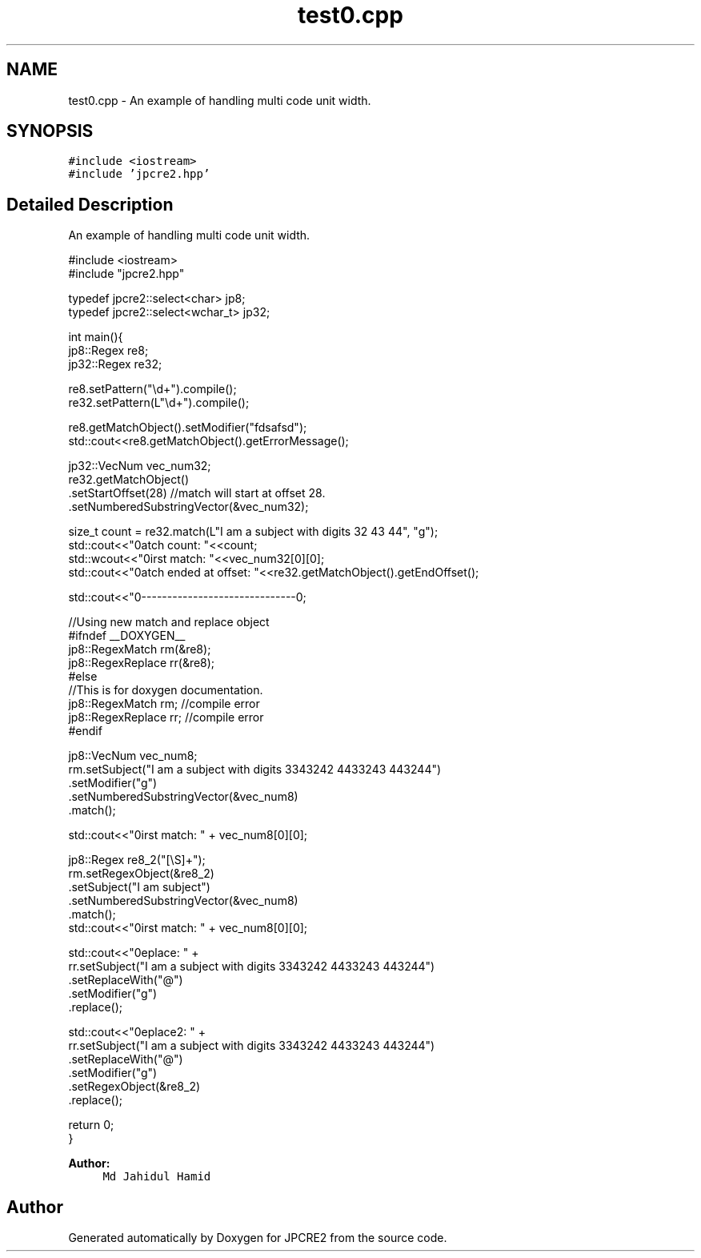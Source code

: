 .TH "test0.cpp" 3 "Tue Nov 15 2016" "Version 10.28.06" "JPCRE2" \" -*- nroff -*-
.ad l
.nh
.SH NAME
test0.cpp \- An example of handling multi code unit width\&.  

.SH SYNOPSIS
.br
.PP
\fC#include <iostream>\fP
.br
\fC#include 'jpcre2\&.hpp'\fP
.br

.SH "Detailed Description"
.PP 
An example of handling multi code unit width\&. 


.PP
.nf

#include <iostream>
#include "jpcre2\&.hpp"

typedef jpcre2::select<char> jp8;
typedef jpcre2::select<wchar_t> jp32;

   
int main(){
    jp8::Regex   re8;
    jp32::Regex  re32;
    
    re8\&.setPattern("\\d+")\&.compile();
    re32\&.setPattern(L"\\d+")\&.compile();


    re8\&.getMatchObject()\&.setModifier("fdsafsd");
    std::cout<<re8\&.getMatchObject()\&.getErrorMessage();

    jp32::VecNum vec_num32;
    re32\&.getMatchObject()
        \&.setStartOffset(28) //match will start at offset 28\&.
        \&.setNumberedSubstringVector(&vec_num32);

    size_t count = re32\&.match(L"I am a subject with digits 32 43 44", "g");
    std::cout<<"\nMatch count: "<<count;
    std::wcout<<"\nFirst match: "<<vec_num32[0][0];
    std::cout<<"\nMatch ended at offset: "<<re32\&.getMatchObject()\&.getEndOffset();

    std::cout<<"\n--------------------------------\n";
    
    //Using new match and replace object
    #ifndef __DOXYGEN__
    jp8::RegexMatch rm(&re8);
    jp8::RegexReplace rr(&re8);
    #else
    //This is for doxygen documentation\&.
    jp8::RegexMatch rm; //compile error
    jp8::RegexReplace rr; //compile error
    #endif
    
    

    jp8::VecNum vec_num8;
    rm\&.setSubject("I am a subject with digits 3343242 4433243 443244")
      \&.setModifier("g")
      \&.setNumberedSubstringVector(&vec_num8)
      \&.match();
     
    std::cout<<"\nFirst match: " + vec_num8[0][0];
    
    jp8::Regex re8_2("[\\S]+");
    rm\&.setRegexObject(&re8_2)
      \&.setSubject("I am subject")
      \&.setNumberedSubstringVector(&vec_num8)
      \&.match();
    std::cout<<"\nFirst match: " + vec_num8[0][0];
    
    std::cout<<"\nReplace: " + 
            rr\&.setSubject("I am a subject with digits 3343242 4433243 443244")
              \&.setReplaceWith("@")
              \&.setModifier("g")
              \&.replace();
    
    
    std::cout<<"\nReplace2: " + 
            rr\&.setSubject("I am a subject with digits 3343242 4433243 443244")
              \&.setReplaceWith("@")
              \&.setModifier("g")
              \&.setRegexObject(&re8_2)
              \&.replace();
   
   return 0;
   }

.fi
.PP
 
.PP
\fBAuthor:\fP
.RS 4
\fCMd Jahidul Hamid\fP 
.RE
.PP

.SH "Author"
.PP 
Generated automatically by Doxygen for JPCRE2 from the source code\&.
